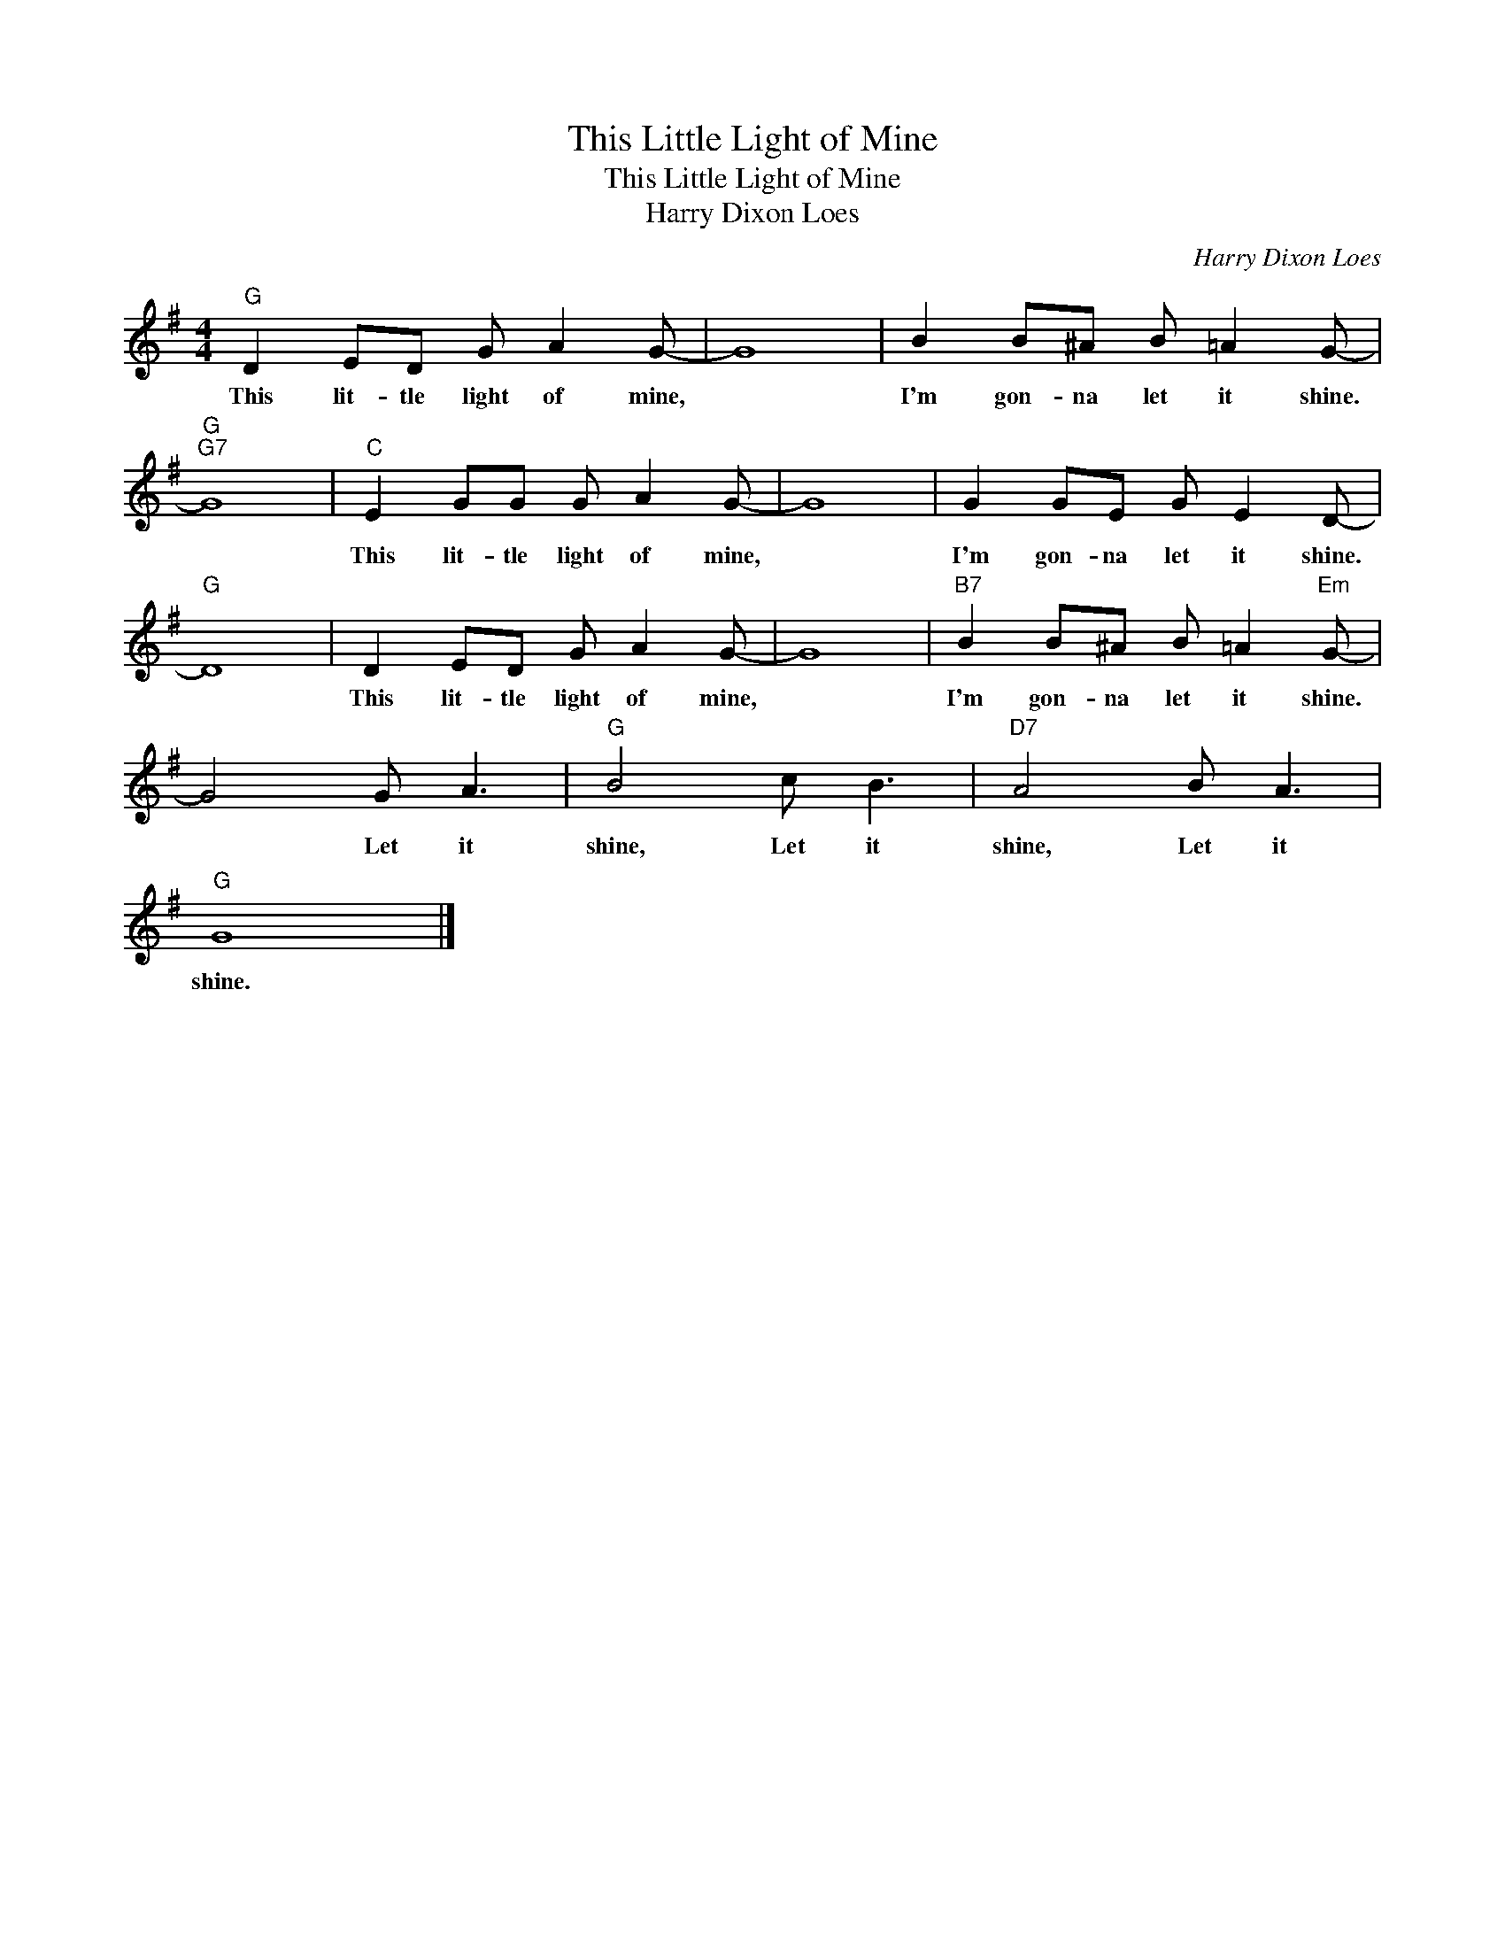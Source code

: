 X:1
T:This Little Light of Mine
T:This Little Light of Mine
T:Harry Dixon Loes
C:Harry Dixon Loes
Z:Public Domain
L:1/8
M:4/4
K:G
V:1 treble 
%%MIDI program 40
%%MIDI control 7 100
%%MIDI control 10 64
V:1
"G" D2 ED G A2 G- | G8 | B2 B^A B =A2 G- |"G""G7" G8 |"C" E2 GG G A2 G- | G8 | G2 GE G E2 D- | %7
w: This lit- tle light of mine,||I'm gon- na let it shine.||This lit- tle light of mine,||I'm gon- na let it shine.|
"G" D8 | D2 ED G A2 G- | G8 |"B7" B2 B^A B =A2"Em" G- | G4 G A3 |"G" B4 c B3 |"D7" A4 B A3 | %14
w: |This lit- tle light of mine,||I'm gon- na let it shine.|* Let it|shine, Let it|shine, Let it|
"G" G8 |] %15
w: shine.|

